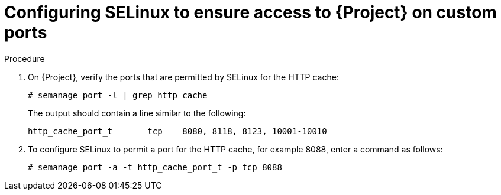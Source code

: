 :_mod-docs-content-type: PROCEDURE

[id="configuring-selinux-to-ensure-access-to-{project-context}-on-custom-ports"]
= Configuring SELinux to ensure access to {Project} on custom ports

ifdef::satellite[]
SELinux ensures access of {ProjectName} and Subscription Manager only to specific ports.
In the case of the HTTP cache, the TCP ports are 8080, 8118, 8123, and 10001{range}10010.
If you use a port that does not have SELinux type `http_cache_port_t`, complete the following steps.
endif::[]

ifdef::foreman-el,katello[]
SELinux ensures access of {ProjectName} only to specific ports.
In the case of the HTTP cache, the TCP ports are 8080, 8118, 8123, and 10001{range}10010.
If you use a port that does not have SELinux type `http_cache_port_t`, complete the following steps.
endif::[]

.Procedure
. On {Project}, verify the ports that are permitted by SELinux for the HTTP cache:
+
[options="nowrap",subs="+quotes"]
----
# semanage port -l | grep http_cache
----
+
The output should contain a line similar to the following:
+
[source, none, options="nowrap",subs="+quotes"]
----
http_cache_port_t       tcp    8080, 8118, 8123, 10001-10010
----
. To configure SELinux to permit a port for the HTTP cache, for example 8088, enter a command as follows:
+
[options="nowrap",subs="+quotes"]
----
# semanage port -a -t http_cache_port_t -p tcp 8088
----
